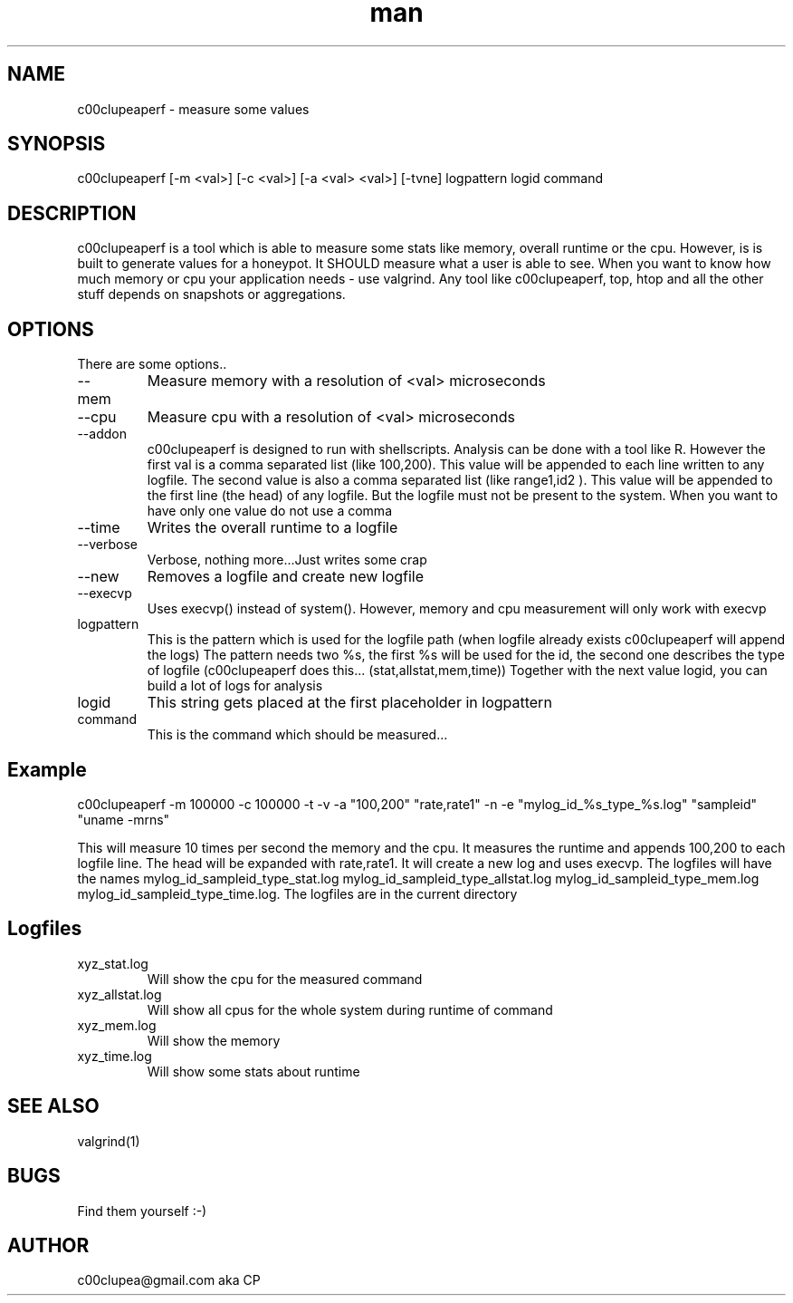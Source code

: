 .TH man 8 "23.January.2015" "1.0" "c00clupeaperf man page"
.SH NAME
c00clupeaperf \- measure some values
.SH SYNOPSIS
c00clupeaperf [-m <val>] [-c <val>] [-a <val> <val>] [-tvne] logpattern logid command 
.SH DESCRIPTION
c00clupeaperf is a tool which is able to measure some stats like memory, overall runtime or the cpu.
However, is is built to generate values for a honeypot. It SHOULD measure what a user is able to see. When you want to know how much memory or cpu your application needs - use valgrind. Any tool like c00clupeaperf, top, htop and all the other stuff depends on snapshots or aggregations.
.SH OPTIONS
There are some options..
.IP --mem -m <val>
Measure memory with a resolution of <val> microseconds
.IP --cpu -c <val>
Measure cpu with a resolution of <val> microseconds
.IP --addon -a <val> <val>
c00clupeaperf is designed to run with shellscripts.
Analysis can be done with a tool like R. However the first val is a comma separated list (like 100,200). This value will be appended to each line written to any logfile. The second value is also a comma separated list (like range1,id2 ). This value will be appended to the first line (the head) of any logfile. But the logfile must not be present to the system. When you want to have only one value do not use a comma
.IP --time -t
Writes the overall runtime to a logfile
.IP --verbose -v 
Verbose, nothing more...Just writes some crap
.IP --new -n
Removes a logfile and create new logfile
.IP --execvp -e
Uses execvp() instead of system(). However, memory and cpu measurement will only work with execvp
.IP logpattern
This is the pattern which is used for the logfile path (when logfile already exists c00clupeaperf will append the logs)
The pattern needs two %s, the first %s will be used for the id, the second one describes the type of logfile (c00clupeaperf does this... (stat,allstat,mem,time))
Together with the next value logid, you can build a lot of logs for analysis
.IP logid
This string gets placed at the first placeholder in logpattern
.IP command
This is the command which should be measured...

.SH Example
c00clupeaperf -m 100000 -c 100000 -t -v -a "100,200" "rate,rate1" -n -e "mylog_id_%s_type_%s.log" "sampleid" "uname -mrns"

This will measure 10 times per second the memory and the cpu. It measures the runtime and appends 100,200 to each logfile line. The head will be expanded with rate,rate1. It will create a new log and uses execvp. The logfiles will have the names mylog_id_sampleid_type_stat.log mylog_id_sampleid_type_allstat.log mylog_id_sampleid_type_mem.log mylog_id_sampleid_type_time.log. The logfiles are in the current directory

.SH Logfiles
.IP xyz_stat.log
Will show the cpu for the measured command
.IP xyz_allstat.log
Will show all cpus for the whole system during runtime of command
.IP xyz_mem.log
Will show the memory
.IP xyz_time.log
Will show some stats about runtime

.SH SEE ALSO
valgrind(1)
.SH BUGS
Find them yourself :-)
.SH AUTHOR
c00clupea@gmail.com aka CP
